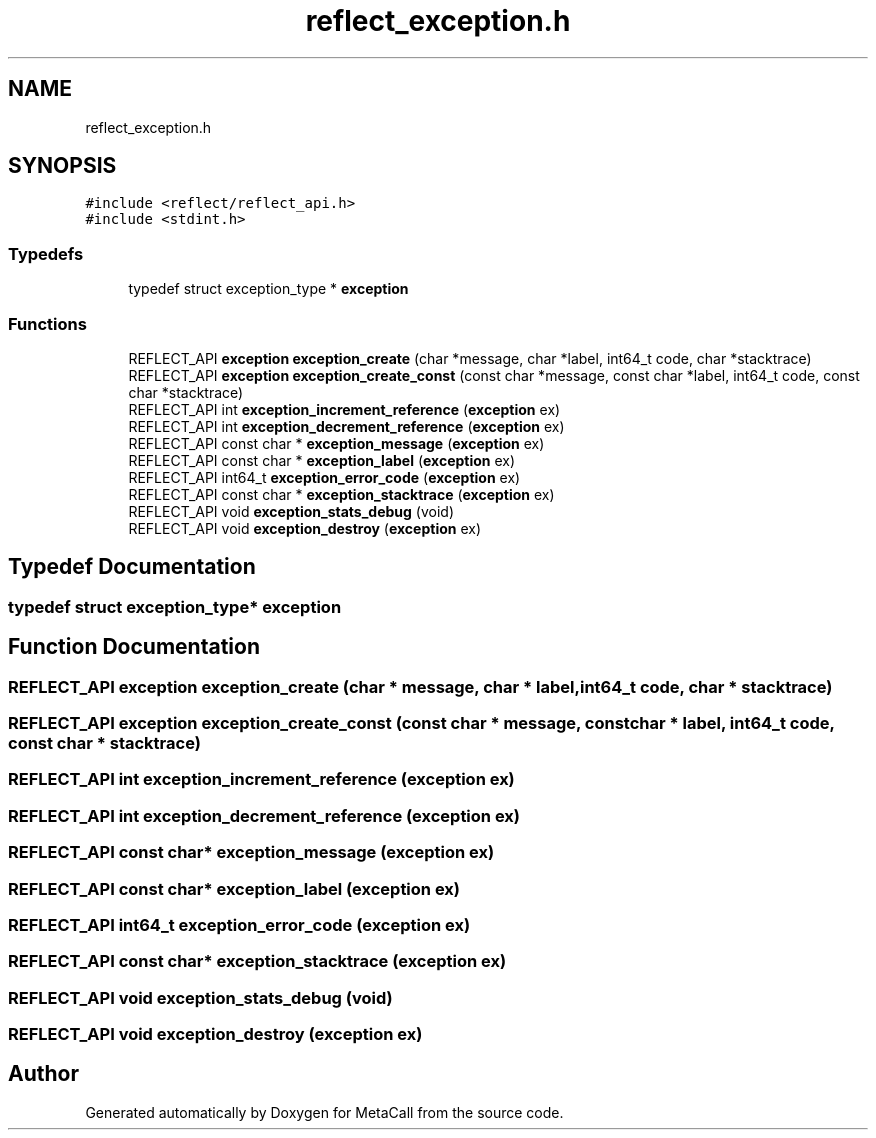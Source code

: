 .TH "reflect_exception.h" 3 "Thu Feb 8 2024" "Version 0.7.7.251ee5582288" "MetaCall" \" -*- nroff -*-
.ad l
.nh
.SH NAME
reflect_exception.h
.SH SYNOPSIS
.br
.PP
\fC#include <reflect/reflect_api\&.h>\fP
.br
\fC#include <stdint\&.h>\fP
.br

.SS "Typedefs"

.in +1c
.ti -1c
.RI "typedef struct exception_type * \fBexception\fP"
.br
.in -1c
.SS "Functions"

.in +1c
.ti -1c
.RI "REFLECT_API \fBexception\fP \fBexception_create\fP (char *message, char *label, int64_t code, char *stacktrace)"
.br
.ti -1c
.RI "REFLECT_API \fBexception\fP \fBexception_create_const\fP (const char *message, const char *label, int64_t code, const char *stacktrace)"
.br
.ti -1c
.RI "REFLECT_API int \fBexception_increment_reference\fP (\fBexception\fP ex)"
.br
.ti -1c
.RI "REFLECT_API int \fBexception_decrement_reference\fP (\fBexception\fP ex)"
.br
.ti -1c
.RI "REFLECT_API const char * \fBexception_message\fP (\fBexception\fP ex)"
.br
.ti -1c
.RI "REFLECT_API const char * \fBexception_label\fP (\fBexception\fP ex)"
.br
.ti -1c
.RI "REFLECT_API int64_t \fBexception_error_code\fP (\fBexception\fP ex)"
.br
.ti -1c
.RI "REFLECT_API const char * \fBexception_stacktrace\fP (\fBexception\fP ex)"
.br
.ti -1c
.RI "REFLECT_API void \fBexception_stats_debug\fP (void)"
.br
.ti -1c
.RI "REFLECT_API void \fBexception_destroy\fP (\fBexception\fP ex)"
.br
.in -1c
.SH "Typedef Documentation"
.PP 
.SS "typedef struct exception_type* \fBexception\fP"

.SH "Function Documentation"
.PP 
.SS "REFLECT_API \fBexception\fP exception_create (char * message, char * label, int64_t code, char * stacktrace)"

.SS "REFLECT_API \fBexception\fP exception_create_const (const char * message, const char * label, int64_t code, const char * stacktrace)"

.SS "REFLECT_API int exception_increment_reference (\fBexception\fP ex)"

.SS "REFLECT_API int exception_decrement_reference (\fBexception\fP ex)"

.SS "REFLECT_API const char* exception_message (\fBexception\fP ex)"

.SS "REFLECT_API const char* exception_label (\fBexception\fP ex)"

.SS "REFLECT_API int64_t exception_error_code (\fBexception\fP ex)"

.SS "REFLECT_API const char* exception_stacktrace (\fBexception\fP ex)"

.SS "REFLECT_API void exception_stats_debug (void)"

.SS "REFLECT_API void exception_destroy (\fBexception\fP ex)"

.SH "Author"
.PP 
Generated automatically by Doxygen for MetaCall from the source code\&.
